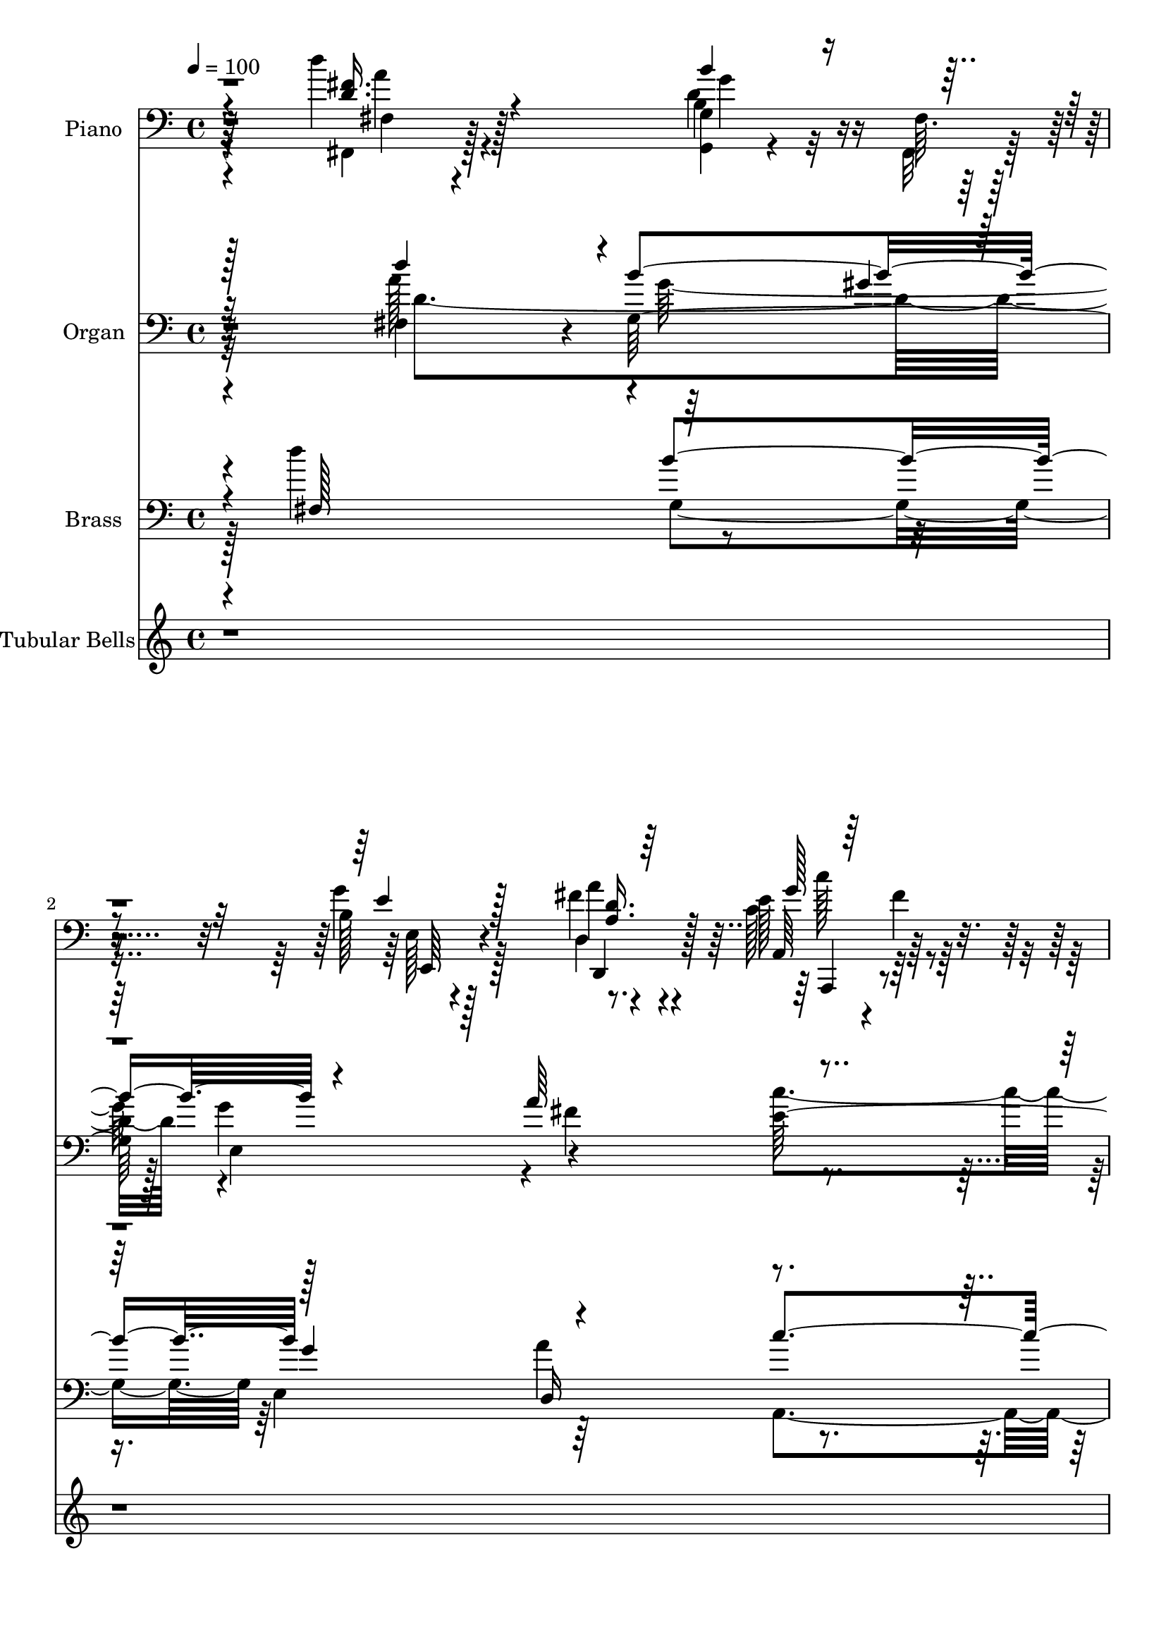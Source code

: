 % Lily was here -- automatically converted by c:/Program Files (x86)/LilyPond/usr/bin/midi2ly.py from output/midi/dh694bd.mid
\version "2.14.0"

\layout {
  \context {
    \Voice
    \remove "Note_heads_engraver"
    \consists "Completion_heads_engraver"
    \remove "Rest_engraver"
    \consists "Completion_rest_engraver"
  }
}

trackAchannelA = {


  \key c \major
    
  \time 4/4 
  

  \key c \major
  
  \tempo 4 = 100 
  
  % [MARKER] AC055 b   
  
}

trackA = <<
  \context Voice = voiceA \trackAchannelA
>>


trackBchannelA = {
  
  \set Staff.instrumentName = "Piano"
  
}

trackBchannelB = \relative c {
  \voiceTwo
  r4*196/96 d''4*34/96 r4*82/96 <g,,, g' >4*16/96 r4*40/96 fis'64. 
  r128*17 b128*15 r128*23 fis'4*50/96 r4*65/96 e128*17 r4*16/96 fis4*11/96 
  r128*17 b,,4*38/96 r4*28/96 c,32. r4*53/96 fis''64*9 r4*23/96 c16 
  r4*70/96 g4*251/96 r4*101/96 g'4*38/96 r4*80/96 g4*44/96 r4*67/96 fis16. 
  r4*73/96 g,4*43/96 r4*68/96 b,,128*11 r4*83/96 g''4*35/96 r4*86/96 a4*44/96 
  r4*80/96 g,,4*20/96 r4*91/96 g'''4*13/96 r4*112/96 d'16 r4*104/96 <b b, >128*15 
  r128*25 b4*41/96 r4*77/96 g,128*7 r64*15 fis'4*37/96 r32. c4*11/96 
  r64*9 g4*32/96 r128*33 c'4*53/96 r4*74/96 g,,4*38/96 r4*83/96 d,4*19/96 
  r4*104/96 a'''4*41/96 r4*94/96 fis'4*10/96 r8*5 g,4*35/96 r4*80/96 fis,128*13 
  r4*70/96 g'4*31/96 r128*29 fis'64*7 r4*16/96 c,4*10/96 r4*56/96 g''4*50/96 
  r32*7 g,64*9 r4*16/96 g4*7/96 r4*68/96 fis128*25 r128*31 g4*220/96 
  r16*5 fis,4*31/96 r4*91/96 b'64*7 r128*5 fis32 r128*17 g'128*15 
  r4*73/96 fis4*55/96 r4*74/96 a,,128*25 r4*2/96 fis''64 r4*59/96 b,,128*9 
  r128*15 c,4*19/96 r4*56/96 fis''4*65/96 r4*23/96 c4*17/96 r4*79/96 g,,128*11 
  r64*19 d'''128*11 r4*110/96 g4*38/96 r4*121/96 d''4*49/96 r4*131/96 e,,,128*15 
  r64*21 c''4*50/96 r4*107/96 g64*9 r4*124/96 e'''4*46/96 r2 d,,,4*137/96 
}

trackBchannelBvoiceB = \relative c {
  \voiceFour
  r4*197/96 fis,4*28/96 r128*29 d''4*44/96 r32 fis,, r8 g''4*47/96 
  r128*23 d,4*34/96 r4*79/96 c'128*25 r4*55/96 b,,4*35/96 r64*5 c'4*20/96 
  r4*52/96 d'4*44/96 r4*127/96 b4*250/96 r4*101/96 d128*13 r4*80/96 d128*17 
  r32*5 d,,128*11 r128*25 b''4*44/96 r4*68/96 fis4*28/96 r128*29 b16. 
  r4*85/96 fis'4*53/96 r4*71/96 b,64*5 r4*82/96 b'4*10/96 r64*19 d'4*26/96 
  r4*223/96 b,,4*41/96 r4*76/96 b'4*44/96 r4*68/96 d,4*25/96 r4*94/96 b4*35/96 
  r4 c128*19 r4*71/96 b4*46/96 r4*74/96 d,,4*31/96 r128*31 d'16. 
  r128*33 a'''128*29 r64*27 b,,16. r4*79/96 fis4*41/96 r4*68/96 b'4*43/96 
  r4*77/96 d,,4*16/96 r4*40/96 c,32 r4*55/96 d''64*9 r4*79/96 e4*83/96 
  r4*62/96 fis128*29 r128*27 g4*235/96 r4*106/96 fis,4*31/96 r64*15 b'128*15 
  r4*14/96 fis,,128*5 r4*47/96 b'4*43/96 r128*25 a'128*15 r32*7 g4*25/96 
  r128*39 b,,,4*26/96 r128*15 c'4*23/96 r4*53/96 d'64*9 r4*130/96 g,,4*41/96 
  r4*106/96 g'4*31/96 r128*37 b'64*7 r4*118/96 <b g >4*17/96 r4*163/96 g,4*40/96 
  r4*130/96 g''4*61/96 r4 c,4*55/96 r4*124/96 e4*37/96 r128*67 g,4*127/96 
}

trackBchannelBvoiceC = \relative c {
  \voiceThree
  r4*197/96 <fis' d >16. r4*79/96 b4*46/96 r4*71/96 e,4*46/96 r128*23 <a, d >16. 
  r64*13 g'128*9 r64*17 b4*67/96 r4*70/96 d,,4*76/96 r4*95/96 g'4*253/96 
  r128*33 g,,4*17/96 r64*17 g'4*28/96 r4*82/96 d16. r8. e'8 r4*64/96 b,4*41/96 
  r4*74/96 g''4*44/96 r64*13 d,4*32/96 r4*91/96 g,4*31/96 r128*27 g'''4*25/96 
  r128*33 g,4*28/96 r4*221/96 g4*47/96 r4*71/96 b,4*44/96 r4*67/96 a4*47/96 
  r4*73/96 e'8 r4*83/96 e4*59/96 r4*68/96 b'4*52/96 r4*70/96 fis4*83/96 
  r4*175/96 a32*7 r128*55 e,,4*31/96 r4*83/96 a''64*7 r4*67/96 g4*44/96 
  r4*76/96 d,,4*17/96 r4*107/96 <g' b b,, >64*9 r64*13 c,4*88/96 
  r4*59/96 a'128*25 r4*92/96 b4*226/96 r64*19 d'4*38/96 r32*7 g,,32 
  r32*9 e'4*47/96 r8. a,4*37/96 r4*91/96 e'4*53/96 r4*89/96 d4*80/96 
  r4*67/96 d,4 r4*88/96 g4*43/96 r4*104/96 g'4*40/96 r64*17 g'128*19 
  r4*103/96 d128*17 r128*43 c,4*52/96 r4*119/96 e16. r16*5 e'4*56/96 
  r128*41 g'4*58/96 r4*181/96 g,,,64*21 
}

trackBchannelBvoiceD = \relative c {
  r64*33 fis4*23/96 r4*91/96 b4*47/96 r8. e,128*13 r4*74/96 a'4*41/96 
  r4*73/96 a,,64*11 r128*21 b'128*23 r4*68/96 a'4*91/96 r4*80/96 d,4*259/96 
  r128*31 b128*11 r4*86/96 b4*41/96 r128*23 d4*37/96 r8. e,4*31/96 
  r128*27 b'4*31/96 r32*7 e,4*38/96 r4*83/96 a'128*15 r64*13 d,128*11 
  r4*80/96 b4*35/96 r4*88/96 d4*34/96 r16*9 d4*43/96 r128*25 g,,4*40/96 
  r4*71/96 d'4*53/96 r64*11 g'4*49/96 r4*83/96 c,,128*13 r128*29 g''4*55/96 
  r4*68/96 a,32*5 r4*197/96 d'4*97/96 r4*152/96 e,,128*11 r128*27 a4*43/96 
  r64*11 b128*15 r128*25 a'16. r4*88/96 b,,4*59/96 r4*74/96 e4*76/96 
  r4*70/96 d,128*27 r4*86/96 d'128*77 r4*109/96 <fis' d >128*15 
  r4*77/96 g,,4*16/96 r128*35 e'4*43/96 r4*76/96 d16. r4*91/96 c'4*64/96 
  r64*13 b128*27 r64*11 a4*106/96 r64*13 b4*53/96 r4*94/96 d'4*49/96 
  r4 b,4*34/96 r128*41 g''4*53/96 r4*128/96 c,,,,4*34/96 r4*136/96 g'''4*38/96 
  r4*118/96 c'128*21 r128*39 c4*28/96 r64*35 b,,4*142/96 
}

trackBchannelBvoiceE = \relative c {
  r64*33 a''4*34/96 r128*27 g4*49/96 r4*70/96 e,,64*7 r4*70/96 d4*52/96 
  r128*21 a4*59/96 r4*70/96 g'''64*11 r4*70/96 a,4*101/96 r4*71/96 g,,4*248/96 
  r4*104/96 g''4*17/96 r4*101/96 g,64*7 r4*68/96 a'128*13 r4*70/96 e,4*46/96 
  r64*11 d''4*35/96 r4*80/96 e4*40/96 r4*82/96 <d d,, >8 r128*25 <g b >4*44/96 
  r4*68/96 d128*13 r32*7 b16. r4*215/96 g,4*29/96 r4*200/96 d4*50/96 
  r128*23 e'4*35/96 r4 g'32*5 r64*11 g,,,4*56/96 r4*68/96 d'''4*106/96 
  r4*152/96 d4*4/96 r128*81 e128*13 r4*76/96 d4*46/96 r4*62/96 d4*53/96 
  r4*67/96 d4*40/96 r4*217/96 c,,4*86/96 r32*5 d''4*85/96 r4*83/96 g,,64*37 
  r4*118/96 a''4*43/96 r64*13 d,4*43/96 r4*80/96 e,,8 r128*23 d''4*41/96 
  r128*29 a,,4*74/96 r4*68/96 b'''128*25 r8. a4*101/96 r4*82/96 g4*64/96 
  r32*7 b,4*31/96 r4*115/96 d4*35/96 r4*301/96 g,,64*7 r128*43 g'16. 
  r4*119/96 g'''8. r32*9 e4*59/96 r4*181/96 g,,,,16*5 
}

trackBchannelBvoiceF = \relative c {
  r4*659/96 c''128*23 r32*5 d,8. r4*64/96 d,,4*103/96 r128*23 g4*254/96 
  r4*662/96 e8 r4*311/96 g'4*173/96 r4*200/96 g16 r32*17 a'4*55/96 
  r4*65/96 e,,32*5 r4*70/96 c128*21 r128*21 d''4*59/96 r4*65/96 a'4*130/96 
  r128*125 g4*41/96 r4*74/96 fis4*52/96 r128*19 g,,4*47/96 r8. a'64*7 
  r4*217/96 c4*49/96 r32. b4*11/96 r64*11 d,4*86/96 r4*82/96 d'4*230/96 
  r128*77 g128*17 r128*63 d,,128*19 r4*71/96 c'''4*80/96 r4*62/96 g4*76/96 
  r4*71/96 d,,128*41 r4*61/96 d'' r4*568/96 e4*61/96 r4*110/96 c4*38/96 
  r4*118/96 g''4*55/96 r4*364/96 g,,,,4*134/96 
}

trackBchannelBvoiceG = \relative c {
  \voiceOne
  r128*831 g'''4*25/96 r4*4304/96 g,4*64/96 
}

trackB = <<

  \clef bass
  
  \context Voice = voiceA \trackBchannelA
  \context Voice = voiceB \trackBchannelB
  \context Voice = voiceC \trackBchannelBvoiceB
  \context Voice = voiceD \trackBchannelBvoiceC
  \context Voice = voiceE \trackBchannelBvoiceD
  \context Voice = voiceF \trackBchannelBvoiceE
  \context Voice = voiceG \trackBchannelBvoiceF
  \context Voice = voiceH \trackBchannelBvoiceG
>>


trackCchannelA = {
  
  \set Staff.instrumentName = "Organ"
  
}

trackCchannelB = \relative c {
  r32*17 fis4*94/96 r4*5/96 g128*39 g'4*122/96 r4*116/96 e128*43 
  r128*19 c,4*70/96 r128 fis'16*7 r4*361/96 g4*194/96 r4*26/96 fis4*104/96 
  r4*7/96 e,64*19 d'4*124/96 r4*104/96 d,4*125/96 r4*1/96 b''128*107 
  r4*59/96 g4*335/96 r4*1/96 a128*43 r4*116/96 c,,4*146/96 g4*133/96 
  r4*482/96 e'4*119/96 r4*1/96 d4*106/96 r4*5/96 g4*112/96 fis'4*130/96 
  r4*121/96 c,4*152/96 r4*176/96 <g'' b, g, >4*295/96 r4*44/96 fis,64*19 
  r4*1/96 b'128*41 r4*119/96 d,,4*128/96 c''64*27 r4*62/96 c,,4*68/96 
  d4*181/96 d'128*205 r4*4/96 c,4*634/96 r128*43 b'4*673/96 
}

trackCchannelBvoiceB = \relative c {
  \voiceThree
  r32*17 d''4*98/96 r4*1/96 b4*125/96 r4*109/96 a64*21 r4*118/96 g4*139/96 
  r4*160/96 g4*325/96 r64*7 b,4*89/96 
  | % 5
  r4*35/96 d4*91/96 r4*4/96 d4*121/96 r64*17 b,4*122/96 r32*9 a''32*11 
  r4*374/96 d,4*346/96 r4*109/96 e,64*21 r4*2/96 c''128*51 r128*39 a32*35 
  r8. e4*118/96 a r4*104/96 a4*131/96 r16*5 e128*51 r4*515/96 d'32*9 
  r4*4/96 g,,4*116/96 r4*1/96 e4*128/96 r64*21 a,4*158/96 r4*137/96 fis''4*173/96 
  r4*2/96 g,,4*586/96 r4*40/96 e''16*29 r4*64/96 d4*674/96 
}

trackCchannelBvoiceC = \relative c {
  \voiceFour
  r32*17 a''128*33 r4*1/96 g64*17 r128*5 e,4*115/96 r4*5/96 fis'4*124/96 
  r4*118/96 b,,128*23 r4*61/96 d4*169/96 r4*365/96 d'4*94/96 r4*35/96 g,4*85/96 
  r64. d4*103/96 r4*5/96 e'4*115/96 r4*115/96 g4*118/96 r4*121/96 g,4*314/96 
  r4*64/96 b'4*347/96 r4*109/96 e,4*131/96 r4*139/96 b'4*137/96 
  r4*482/96 g4*121/96 r4*109/96 b4*118/96 r128*39 g4*131/96 r4*145/96 fis32*13 
  r4*362/96 d4*235/96 r4*121/96 <a' fis >32*11 r4*61/96 fis4*88/96 
  b,,4*76/96 r4*65/96 a''128*61 r64*103 g4*1382/96 
}

trackCchannelBvoiceD = \relative c {
  \voiceTwo
  r4*205/96 d'4*215/96 r4*238/96 c'4*133/96 r64*21 a4*175/96 r4*688/96 b,4*227/96 
  r4*2/96 e,4*110/96 d'4*446/96 r4*61/96 g,128*113 r4*2/96 d4*109/96 
  r4*7/96 g'4*397/96 d128*139 r4*191/96 fis16*5 r128*35 d,128*41 
  b128*43 r4*146/96 d4*157/96 r4*362/96 a''4*109/96 r64 g4 r32. g4*130/96 
  r4*125/96 e128*21 r4*89/96 b'128*49 r4*169/96 b,4*587/96 r4*40/96 c4*670/96 
  r4*89/96 g,64*113 
}

trackCchannelBvoiceE = \relative c {
  \voiceOne
  r128*121 gis''4*16/96 r4*404/96 b4*142/96 r32*13 g,,4*320/96 
  r4*719/96 fis''32*11 r128*237 fis4*127/96 r4*388/96 fis4*425/96 
  r4*298/96 g4*110/96 r4*124/96 d128*45 r4*142/96 d4*472/96 r4*683/96 g4*140/96 
  r4*175/96 g4*589/96 
}

trackCchannelBvoiceF = \relative c {
  r4*1081/96 b'4*322/96 r4*844/96 g'4*322/96 r4*914/96 d,4*410/96 
  r4*308/96 d'4*115/96 r64*41 c128*51 
}

trackC = <<

  \clef bass
  
  \context Voice = voiceA \trackCchannelA
  \context Voice = voiceB \trackCchannelB
  \context Voice = voiceC \trackCchannelBvoiceB
  \context Voice = voiceD \trackCchannelBvoiceC
  \context Voice = voiceE \trackCchannelBvoiceD
  \context Voice = voiceF \trackCchannelBvoiceE
  \context Voice = voiceG \trackCchannelBvoiceF
>>


trackDchannelA = {
  
  \set Staff.instrumentName = "Brass"
  
}

trackDchannelB = \relative c {
  \voiceTwo
  r4*190/96 d''4*124/96 r4*112/96 e,,4*118/96 r64*19 a,4*133/96 
  r128*21 c4*68/96 r4*1/96 d4*161/96 r4*362/96 g4*88/96 r64*5 g4 
  r4*20/96 d4*97/96 r4*1/96 e128*37 r128*37 g'4*118/96 r4*1/96 a4*134/96 
  r64*61 b32*9 r4*16/96 g,4*91/96 r32. b'16*5 r32*9 e,,128*41 r4*137/96 g,4*143/96 
  r128*157 e'4*130/96 a'4*125/96 r4*101/96 d,,4*122/96 r4*1/96 b4*130/96 
  r4. fis''32*13 r4*17/96 g,,16*13 r4*38/96 fis'128*35 r4*26/96 b'128*37 
  r4*113/96 d,,64*21 r4*146/96 b4*80/96 r4*71/96 d4*184/96 r4*614/96 c16*29 
  r4*56/96 <g b'' >4*682/96 
}

trackDchannelBvoiceB = \relative c {
  \voiceOne
  r4*193/96 fis128*39 r128*39 g'4*118/96 r4*113/96 c4*136/96 r4*131/96 a4*163/96 
  r4*358/96 g128*31 r4*25/96 g4*106/96 r4*11/96 fis128*33 r4*1/96 e4*106/96 
  d4*113/96 e,4*125/96 r4*124/96 g128*109 r4*47/96 g4*98/96 r4*23/96 b'4*91/96 
  r32. g,4*110/96 r4*1/96 d64*19 r4*2/96 g'4*125/96 r4*136/96 b4*143/96 
  r128*157 g32*11 r4*113/96 g,4*109/96 r128 a'4*127/96 r128*39 c,,4*155/96 
  r4*169/96 g''128*105 r4*35/96 d'128*39 r4*16/96 g,,128*35 r4*2/96 e4*122/96 
  r4*118/96 a,128*51 r4*67/96 c4*80/96 r128*59 g''4*566/96 r64*9 g4*698/96 
}

trackDchannelBvoiceC = \relative c {
  \voiceThree
  r4*308/96 b''4*119/96 r128*37 d,,16*5 r4*128/96 b64*11 r4*229/96 g''4*329/96 
  r4*475/96 b,,4*122/96 r4*110/96 d32*11 b''8*7 r4*380/96 a4*115/96 
  r4*118/96 c,,128*49 r4*131/96 a''4*418/96 r4*191/96 d,,4*115/96 
  r4*2/96 b''4*116/96 r4*116/96 g4*127/96 r128*49 d,4*160/96 r4*602/96 g'64*21 
  r64*19 c32*13 r4*143/96 a64*31 
}

trackDchannelBvoiceD = \relative c {
  \voiceFour
  r128*103 g'4*115/96 r64*19 a'4*124/96 r4*124/96 b4*145/96 r4*152/96 g,,4*325/96 
  r128*597 c''64*25 r4*128/96 d,,128*137 r4*670/96 e'4*157/96 r128*291 a4*128/96 
  r4*142/96 b4*158/96 r128*57 g,,128*189 
}

trackD = <<

  \clef bass
  
  \context Voice = voiceA \trackDchannelA
  \context Voice = voiceB \trackDchannelB
  \context Voice = voiceC \trackDchannelBvoiceB
  \context Voice = voiceD \trackDchannelBvoiceC
  \context Voice = voiceE \trackDchannelBvoiceD
>>


trackEchannelA = {
  
  \set Staff.instrumentName = "Tubular Bells"
  
}

trackEchannelB = \relative c {
  r4*6823/96 g''4*362/96 r128*123 g4*353/96 
}

trackE = <<
  \context Voice = voiceA \trackEchannelA
  \context Voice = voiceB \trackEchannelB
>>


trackFchannelA = {
  
  \set Staff.instrumentName = "Digital Hymn # 694"
  
}

trackF = <<
  \context Voice = voiceA \trackFchannelA
>>


trackGchannelA = {
  
  \set Staff.instrumentName = "Praise God, From Whom All Blessings"
  
}

trackG = <<
  \context Voice = voiceA \trackGchannelA
>>


\score {
  <<
    \context Staff=trackB \trackA
    \context Staff=trackB \trackB
    \context Staff=trackC \trackA
    \context Staff=trackC \trackC
    \context Staff=trackD \trackA
    \context Staff=trackD \trackD
    \context Staff=trackE \trackA
    \context Staff=trackE \trackE
  >>
  \layout {}
  \midi {}
}
